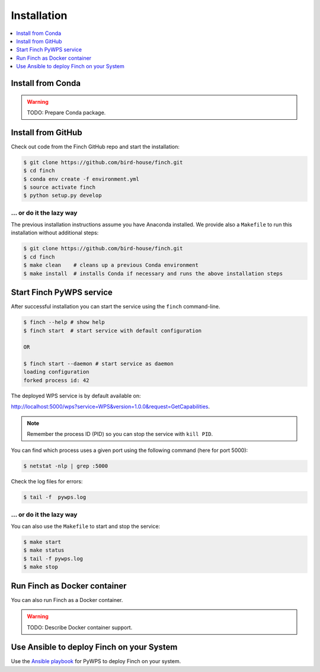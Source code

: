 .. _installation:

Installation
============

.. contents::
    :local:
    :depth: 1

Install from Conda
------------------

.. warning::

   TODO: Prepare Conda package.

Install from GitHub
-------------------

Check out code from the Finch GitHub repo and start the installation:

.. code-block:: sh

   $ git clone https://github.com/bird-house/finch.git
   $ cd finch
   $ conda env create -f environment.yml
   $ source activate finch
   $ python setup.py develop

... or do it the lazy way
+++++++++++++++++++++++++

The previous installation instructions assume you have Anaconda installed.
We provide also a ``Makefile`` to run this installation without additional steps:

.. code-block:: sh

   $ git clone https://github.com/bird-house/finch.git
   $ cd finch
   $ make clean    # cleans up a previous Conda environment
   $ make install  # installs Conda if necessary and runs the above installation steps

Start Finch PyWPS service
-------------------------

After successful installation you can start the service using the ``finch`` command-line.

.. code-block:: sh

   $ finch --help # show help
   $ finch start  # start service with default configuration

   OR

   $ finch start --daemon # start service as daemon
   loading configuration
   forked process id: 42

The deployed WPS service is by default available on:

http://localhost:5000/wps?service=WPS&version=1.0.0&request=GetCapabilities.

.. NOTE:: Remember the process ID (PID) so you can stop the service with ``kill PID``.

You can find which process uses a given port using the following command (here for port 5000):

.. code-block:: sh

   $ netstat -nlp | grep :5000


Check the log files for errors:

.. code-block:: sh

   $ tail -f  pywps.log

... or do it the lazy way
+++++++++++++++++++++++++

You can also use the ``Makefile`` to start and stop the service:

.. code-block:: sh

  $ make start
  $ make status
  $ tail -f pywps.log
  $ make stop


Run Finch as Docker container
-----------------------------

You can also run Finch as a Docker container.

.. warning::

  TODO: Describe Docker container support.

Use Ansible to deploy Finch on your System
------------------------------------------

Use the `Ansible playbook`_ for PyWPS to deploy Finch on your system.


.. _Ansible playbook: http://ansible-wps-playbook.readthedocs.io/en/latest/index.html

